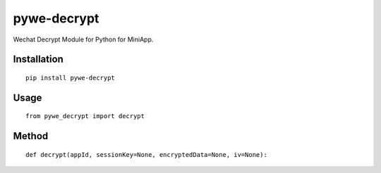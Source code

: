 ============
pywe-decrypt
============

Wechat Decrypt Module for Python for MiniApp.

Installation
============

::

    pip install pywe-decrypt


Usage
=====

::

    from pywe_decrypt import decrypt


Method
======

::

    def decrypt(appId, sessionKey=None, encryptedData=None, iv=None):



